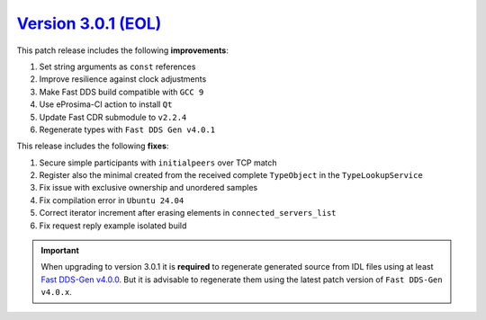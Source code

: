 `Version 3.0.1 (EOL) <https://fast-dds.docs.eprosima.com/en/v3.0.1/index.html>`_
^^^^^^^^^^^^^^^^^^^^^^^^^^^^^^^^^^^^^^^^^^^^^^^^^^^^^^^^^^^^^^^^^^^^^^^^^^^^^^^^

This patch release includes the following **improvements**:

#. Set string arguments as ``const`` references
#. Improve resilience against clock adjustments
#. Make Fast DDS build compatible with ``GCC 9``
#. Use eProsima-CI action to install ``Qt``
#. Update Fast CDR submodule to ``v2.2.4``
#. Regenerate types with ``Fast DDS Gen v4.0.1``

This release includes the following **fixes**:

#. Secure simple participants with ``initialpeers`` over TCP match
#. Register also the minimal created from the received complete ``TypeObject`` in the ``TypeLookupService``
#. Fix issue with exclusive ownership and unordered samples
#. Fix compilation error in ``Ubuntu 24.04``
#. Correct iterator increment after erasing elements in ``connected_servers_list``
#. Fix request reply example isolated build

.. important::

    When upgrading to version 3.0.1 it is **required** to regenerate generated source from IDL files
    using at least `Fast DDS-Gen v4.0.0 <https://github.com/eProsima/Fast-DDS-Gen/releases/tag/v4.0.0>`_.
    But it is advisable to regenerate them using the latest patch version of ``Fast DDS-Gen v4.0.x``.
